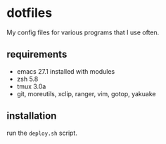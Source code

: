 * dotfiles
My config files for various programs that I use often. 
** requirements
 - emacs 27.1 installed with modules
 - zsh 5.8
 - tmux 3.0a
 - git, moreutils, xclip, ranger, vim, gotop, yakuake
** installation
run the =deploy.sh= script. 
